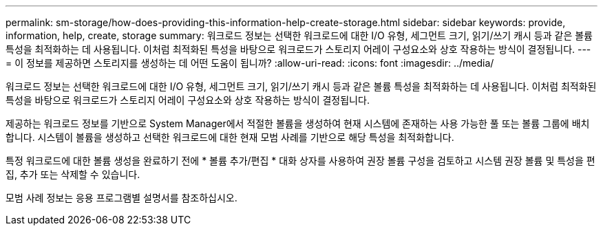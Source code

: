 ---
permalink: sm-storage/how-does-providing-this-information-help-create-storage.html 
sidebar: sidebar 
keywords: provide, information, help, create, storage 
summary: 워크로드 정보는 선택한 워크로드에 대한 I/O 유형, 세그먼트 크기, 읽기/쓰기 캐시 등과 같은 볼륨 특성을 최적화하는 데 사용됩니다. 이처럼 최적화된 특성을 바탕으로 워크로드가 스토리지 어레이 구성요소와 상호 작용하는 방식이 결정됩니다. 
---
= 이 정보를 제공하면 스토리지를 생성하는 데 어떤 도움이 됩니까?
:allow-uri-read: 
:icons: font
:imagesdir: ../media/


[role="lead"]
워크로드 정보는 선택한 워크로드에 대한 I/O 유형, 세그먼트 크기, 읽기/쓰기 캐시 등과 같은 볼륨 특성을 최적화하는 데 사용됩니다. 이처럼 최적화된 특성을 바탕으로 워크로드가 스토리지 어레이 구성요소와 상호 작용하는 방식이 결정됩니다.

제공하는 워크로드 정보를 기반으로 System Manager에서 적절한 볼륨을 생성하여 현재 시스템에 존재하는 사용 가능한 풀 또는 볼륨 그룹에 배치합니다. 시스템이 볼륨을 생성하고 선택한 워크로드에 대한 현재 모범 사례를 기반으로 해당 특성을 최적화합니다.

특정 워크로드에 대한 볼륨 생성을 완료하기 전에 * 볼륨 추가/편집 * 대화 상자를 사용하여 권장 볼륨 구성을 검토하고 시스템 권장 볼륨 및 특성을 편집, 추가 또는 삭제할 수 있습니다.

모범 사례 정보는 응용 프로그램별 설명서를 참조하십시오.
